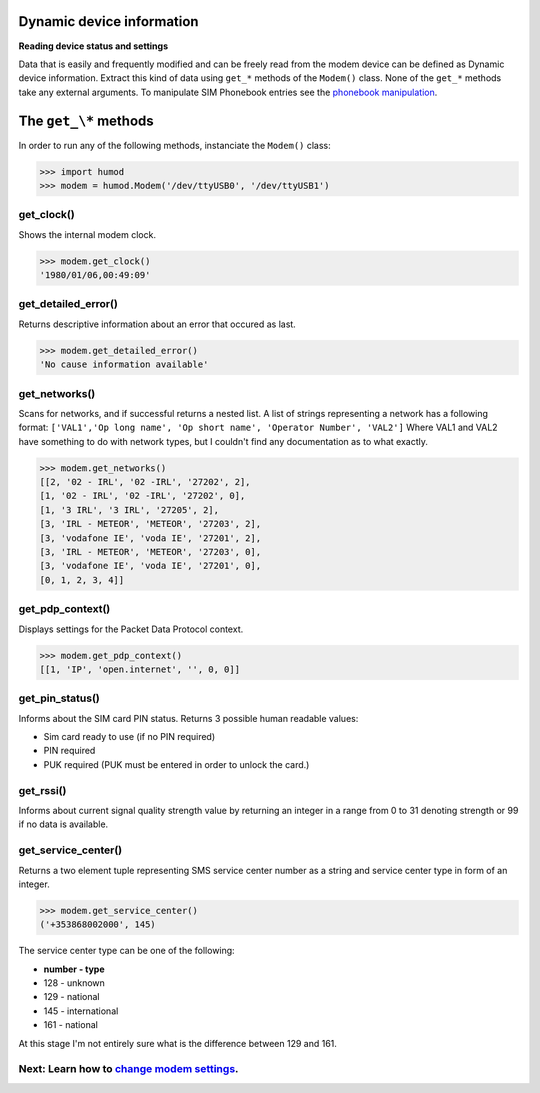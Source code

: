 Dynamic device information
==========================
**Reading device status and settings**

Data that is easily and frequently modified and can be freely read from the modem device can be defined as Dynamic device information. Extract this kind of data using ``get_*`` methods of the ``Modem()`` class. None of the ``get_*`` methods take any external arguments. To manipulate SIM Phonebook entries see the `phonebook manipulation <PhoneBook.rst>`_.

The ``get_\*`` methods
=====================

In order to run any of the following methods, instanciate the ``Modem()`` class:

.. code:: python

    >>> import humod
    >>> modem = humod.Modem('/dev/ttyUSB0', '/dev/ttyUSB1')

get_clock()
-----------
Shows the internal modem clock.

.. code:: python

    >>> modem.get_clock()
    '1980/01/06,00:49:09'

get_detailed_error()
--------------------
Returns descriptive information about an error that occured as last.

.. code:: python

    >>> modem.get_detailed_error()
    'No cause information available'

get_networks()
--------------
Scans for networks, and if successful returns a nested list. A list of strings representing a network has a following format: 
``['VAL1','Op long name', 'Op short name', 'Operator Number', 'VAL2']`` 
Where VAL1 and VAL2 have something to do with network types, but I couldn't find any documentation as to what exactly.

.. code:: python

    >>> modem.get_networks()
    [[2, '02 - IRL', '02 -IRL', '27202', 2],
    [1, '02 - IRL', '02 -IRL', '27202', 0],
    [1, '3 IRL', '3 IRL', '27205', 2],
    [3, 'IRL - METEOR', 'METEOR', '27203', 2],
    [3, 'vodafone IE', 'voda IE', '27201', 2],
    [3, 'IRL - METEOR', 'METEOR', '27203', 0],
    [3, 'vodafone IE', 'voda IE', '27201', 0],
    [0, 1, 2, 3, 4]]

get_pdp_context()
-----------------
Displays settings for the Packet Data Protocol context.

.. code:: python

    >>> modem.get_pdp_context()
    [[1, 'IP', 'open.internet', '', 0, 0]]

get_pin_status()
----------------
Informs about the SIM card PIN status. Returns 3 possible human readable values:

* Sim card ready to use (if no PIN required)
* PIN required
* PUK required (PUK must be entered in order to unlock the card.)

get_rssi()
----------
Informs about current signal quality strength value by returning an integer in a range from 0 to 31 denoting strength or 99 if no data is available. 

get_service_center()
--------------------
Returns a two element tuple representing SMS service center number as a string and service center type in form of an integer.

.. code:: python

    >>> modem.get_service_center()
    ('+353868002000', 145)

The service center type can be one of the following:

* **number - type**
* 128 - unknown
* 129 - national
* 145 - international
* 161 - national

At this stage I'm not entirely sure what is the difference between 129 and 161.

Next: Learn how to `change modem settings <ChangeSettings.rst>`_.
-----------------